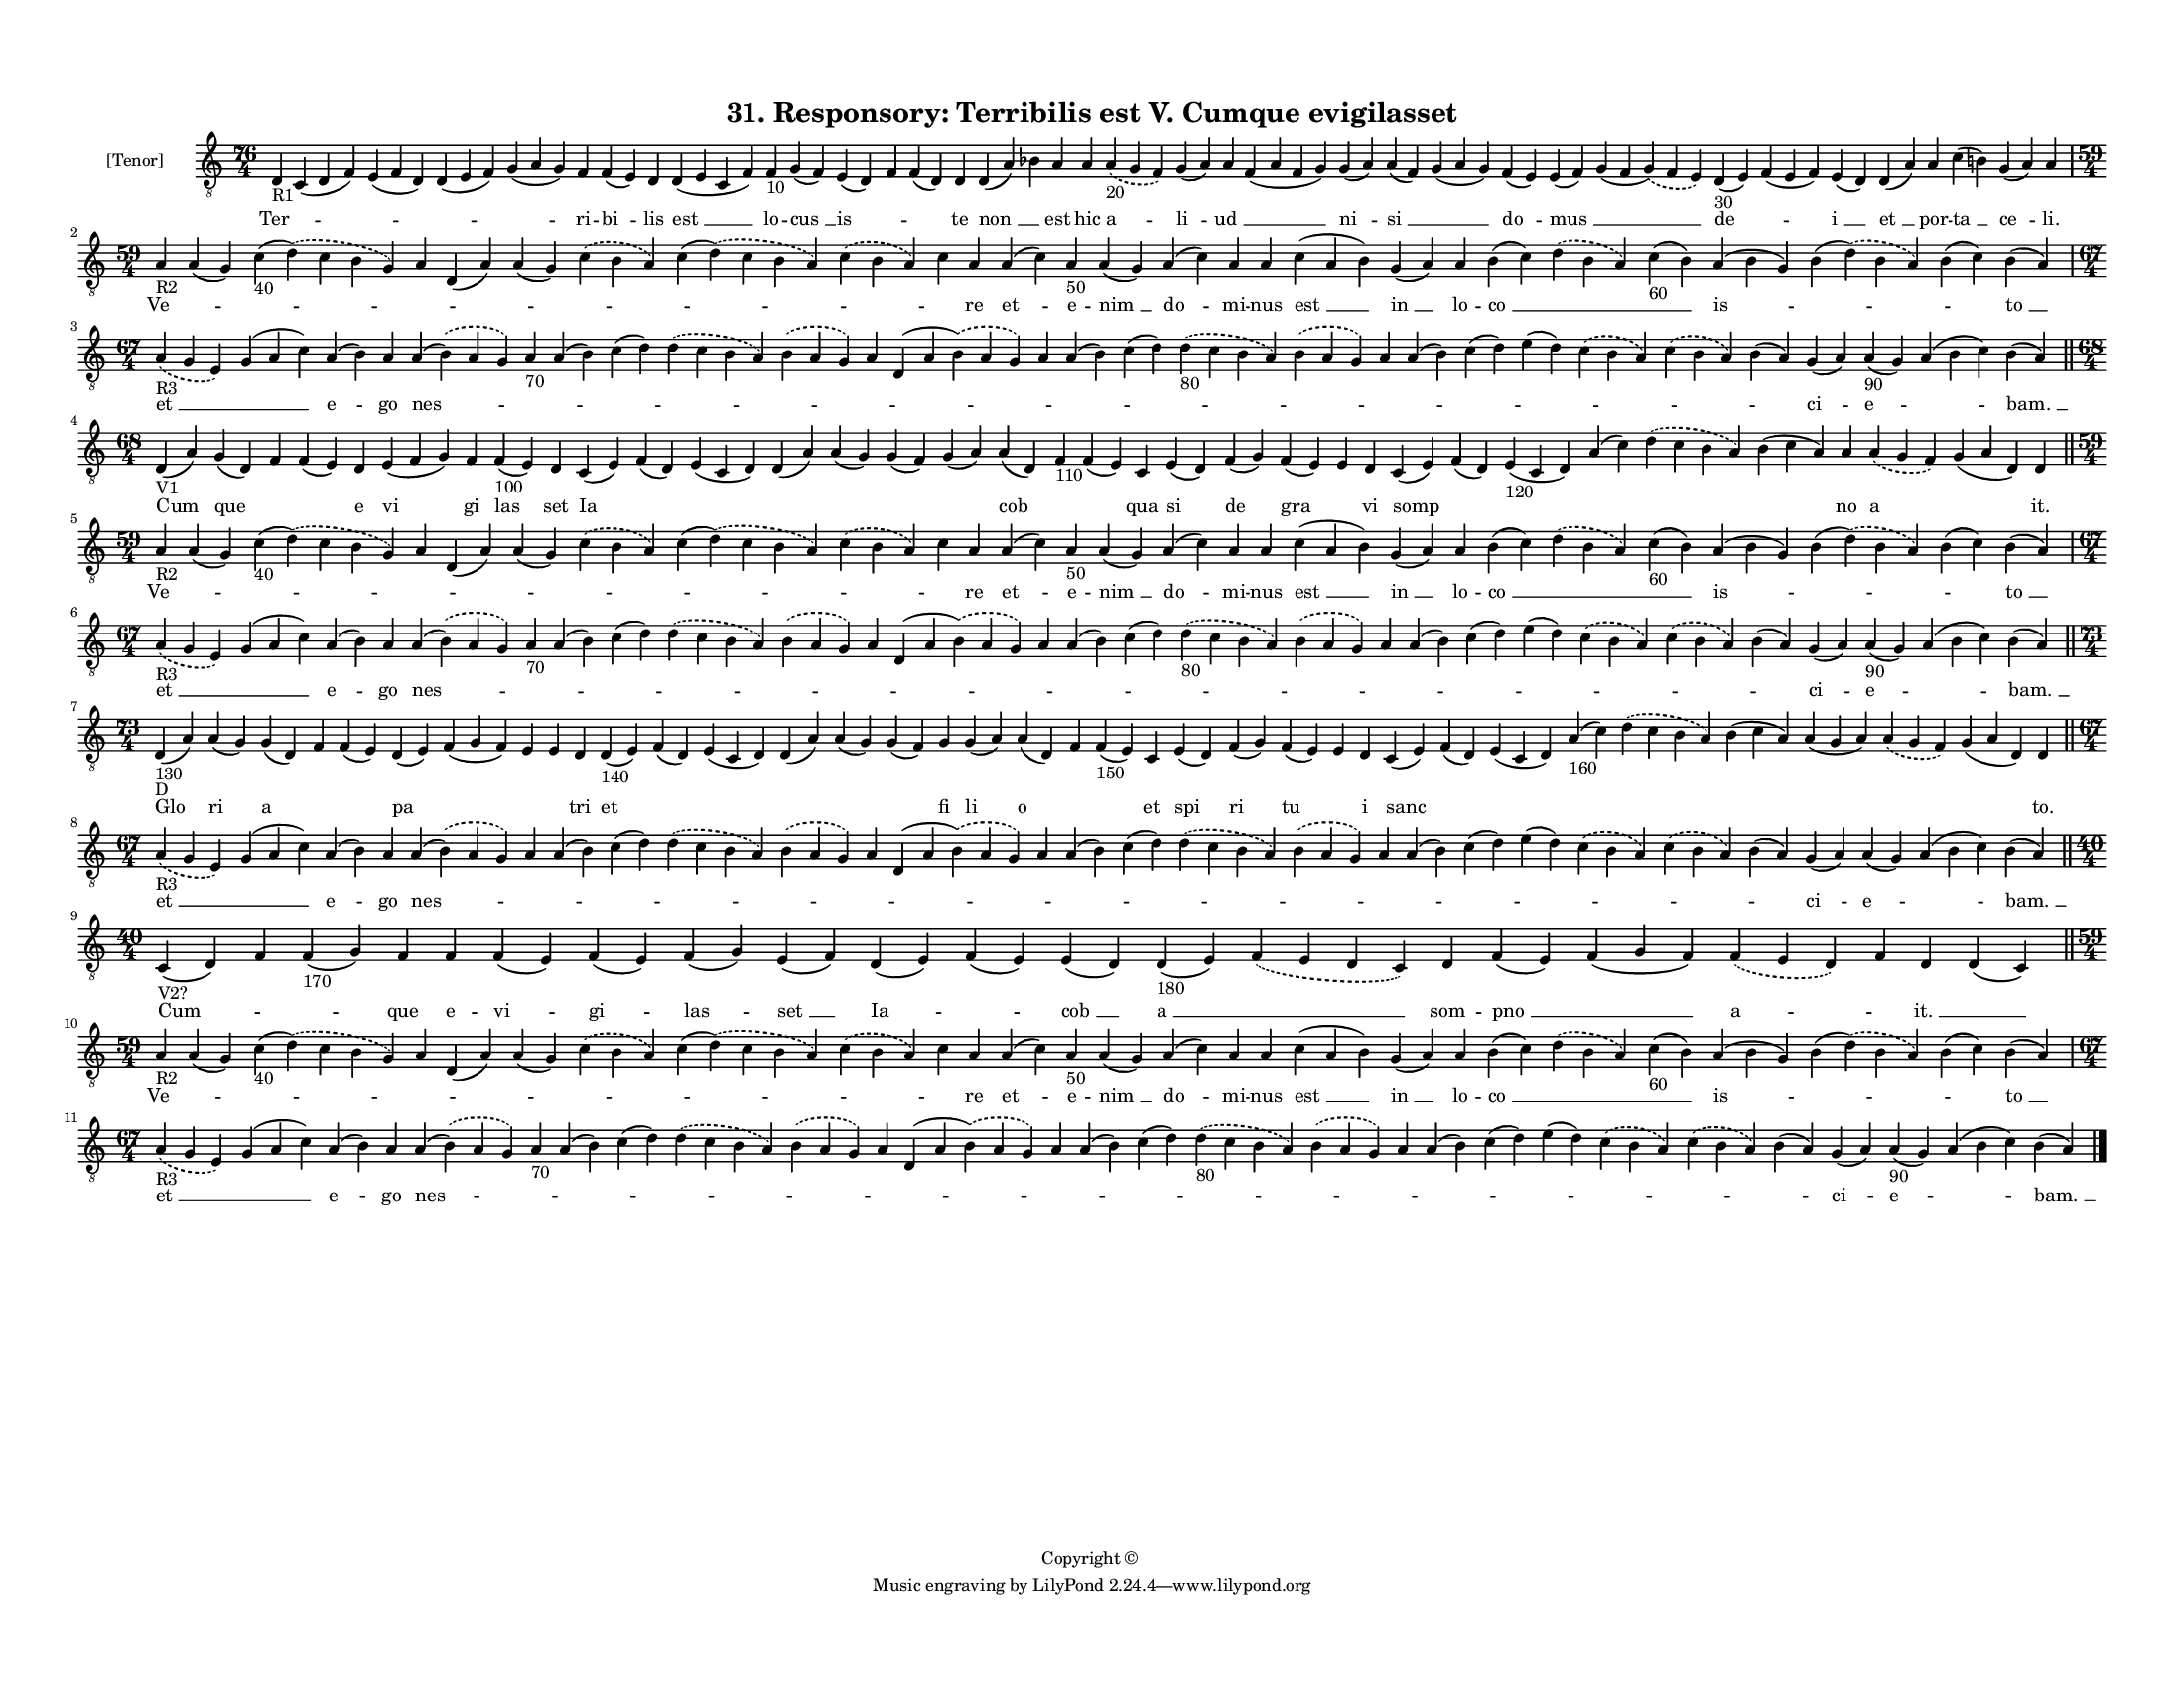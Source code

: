 
\version "2.18.2"
% automatically converted by musicxml2ly from musicxml/F3O31ps_Responsory_Terribilis_est_V_Cumque_evigilasset.xml

\header {
    encodingsoftware = "Sibelius 6.2"
    encodingdate = "2017-03-20"
    copyright = "Copyright © "
    title = "31. Responsory: Terribilis est V. Cumque evigilasset"
    }

#(set-global-staff-size 11.3811023622)
\paper {
    paper-width = 27.94\cm
    paper-height = 21.59\cm
    top-margin = 1.2\cm
    bottom-margin = 1.2\cm
    left-margin = 1.0\cm
    right-margin = 1.0\cm
    between-system-space = 0.93\cm
    page-top-space = 1.27\cm
    }
\layout {
    \context { \Score
        autoBeaming = ##f
        }
    }
PartPOneVoiceOne =  \relative d {
    \clef "treble_8" \key c \major \time 76/4 | % 1
    d4 -"R1" c4 ( d4 f4 ) e4 ( f4 d4 ) d4 ( e4 f4 ) g4 ( a4 g4 ) f4 f4 (
    e4 ) d4 d4 ( e4 c4 f4 ) f4 -"10" g4 ( f4 ) e4 ( d4 ) f4 f4 ( d4 ) d4
    d4 ( a'4 ) bes4 a4 a4 \slurDashed a4 -"20" ( \slurSolid g4 f4 ) g4 (
    a4 ) a4 f4 ( a4 f4 g4 ) g4 ( a4 ) a4 ( f4 ) g4 ( a4 g4 ) f4 ( e4 ) e4
    ( f4 ) g4 ( f4 \slurDashed g4 ) ( \slurSolid f4 e4 ) d4 -"30" ( e4 )
    f4 ( e4 f4 ) e4 ( d4 ) d4 ( a'4 ) a4 c4 ( b4 ) g4 ( a4 ) a4 \break | % 2
    \time 59/4  | % 2
    a4 -"R2" a4 ( g4 ) c4 -"40" ( \slurDashed d4 ) ( \slurSolid c4 b4 g4
    ) a4 d,4 ( a'4 ) a4 ( g4 ) \slurDashed c4 ( \slurSolid b4 a4 ) c4 (
    \slurDashed d4 ) ( \slurSolid c4 b4 a4 ) \slurDashed c4 ( \slurSolid
    b4 a4 ) c4 a4 a4 ( c4 ) a4 -"50" a4 ( g4 ) a4 ( c4 ) a4 a4 c4 ( a4 b4
    ) g4 ( a4 ) a4 b4 ( c4 ) \slurDashed d4 ( \slurSolid b4 a4 ) c4
    -"60" ( b4 ) a4 ( b4 g4 ) b4 ( \slurDashed d4 ) ( \slurSolid b4 a4 )
    b4 ( c4 ) b4 ( a4 ) \break | % 3
    \time 67/4  | % 3
    \slurDashed a4 -"R3" ( \slurSolid g4 e4 ) g4 ( a4 c4 ) a4 ( b4 ) a4
    a4 ( \slurDashed b4 ) ( \slurSolid a4 g4 ) a4 -"70" a4 ( b4 ) c4 ( d4
    ) \slurDashed d4 ( \slurSolid c4 b4 a4 ) \slurDashed b4 ( \slurSolid
    a4 g4 ) a4 d,4 ( a'4 \slurDashed b4 ) ( \slurSolid a4 g4 ) a4 a4 ( b4
    ) c4 ( d4 ) \slurDashed d4 -"80" ( \slurSolid c4 b4 a4 ) \slurDashed
    b4 ( \slurSolid a4 g4 ) a4 a4 ( b4 ) c4 ( d4 ) e4 ( d4 ) \slurDashed
    c4 ( \slurSolid b4 a4 ) \slurDashed c4 ( \slurSolid b4 a4 ) b4 ( a4
    ) g4 ( a4 ) a4 -"90" ( g4 ) a4 ( b4 c4 ) b4 ( a4 ) \bar "||"
    \break | % 4
    \time 68/4  | % 4
    d,4 -"V1" ( a'4 ) g4 ( d4 ) f4 f4 ( e4 ) d4 e4 ( f4 g4 ) f4 f4
    -"100" ( e4 ) d4 c4 ( e4 ) f4 ( d4 ) e4 ( c4 d4 ) d4 ( a'4 ) a4 ( g4
    ) g4 ( f4 ) g4 ( a4 ) a4 ( d,4 ) f4 -"110" f4 ( e4 ) c4 e4 ( d4 ) f4
    ( g4 ) f4 ( e4 ) e4 d4 c4 ( e4 ) f4 ( d4 ) e4 -"120" ( c4 d4 ) a'4 (
    c4 ) \slurDashed d4 ( \slurSolid c4 b4 a4 ) b4 ( c4 a4 ) a4
    \slurDashed a4 ( \slurSolid g4 f4 ) g4 ( a4 d,4 ) d4 \bar "||"
    \break | % 5
    \time 59/4  | % 5
    a'4 -"R2" a4 ( g4 ) c4 -"40" ( \slurDashed d4 ) ( \slurSolid c4 b4 g4
    ) a4 d,4 ( a'4 ) a4 ( g4 ) \slurDashed c4 ( \slurSolid b4 a4 ) c4 (
    \slurDashed d4 ) ( \slurSolid c4 b4 a4 ) \slurDashed c4 ( \slurSolid
    b4 a4 ) c4 a4 a4 ( c4 ) a4 -"50" a4 ( g4 ) a4 ( c4 ) a4 a4 c4 ( a4 b4
    ) g4 ( a4 ) a4 b4 ( c4 ) \slurDashed d4 ( \slurSolid b4 a4 ) c4
    -"60" ( b4 ) a4 ( b4 g4 ) b4 ( \slurDashed d4 ) ( \slurSolid b4 a4 )
    b4 ( c4 ) b4 ( a4 ) \break | % 6
    \time 67/4  | % 6
    \slurDashed a4 -"R3" ( \slurSolid g4 e4 ) g4 ( a4 c4 ) a4 ( b4 ) a4
    a4 ( \slurDashed b4 ) ( \slurSolid a4 g4 ) a4 -"70" a4 ( b4 ) c4 ( d4
    ) \slurDashed d4 ( \slurSolid c4 b4 a4 ) \slurDashed b4 ( \slurSolid
    a4 g4 ) a4 d,4 ( a'4 \slurDashed b4 ) ( \slurSolid a4 g4 ) a4 a4 ( b4
    ) c4 ( d4 ) \slurDashed d4 -"80" ( \slurSolid c4 b4 a4 ) \slurDashed
    b4 ( \slurSolid a4 g4 ) a4 a4 ( b4 ) c4 ( d4 ) e4 ( d4 ) \slurDashed
    c4 ( \slurSolid b4 a4 ) \slurDashed c4 ( \slurSolid b4 a4 ) b4 ( a4
    ) g4 ( a4 ) a4 -"90" ( g4 ) a4 ( b4 c4 ) b4 ( a4 ) \bar "||"
    \break | % 7
    \time 73/4  | % 7
    d,4 -"130" -"D" ( a'4 ) a4 ( g4 ) g4 ( d4 ) f4 f4 ( e4 ) d4 ( e4 ) f4
    ( g4 f4 ) e4 e4 d4 d4 -"140" ( e4 ) f4 ( d4 ) e4 ( c4 d4 ) d4 ( a'4
    ) a4 ( g4 ) g4 ( f4 ) g4 g4 ( a4 ) a4 ( d,4 ) f4 f4 -"150" ( e4 ) c4
    e4 ( d4 ) f4 ( g4 ) f4 ( e4 ) e4 d4 c4 ( e4 ) f4 ( d4 ) e4 ( c4 d4 )
    a'4 -"160" ( c4 ) \slurDashed d4 ( \slurSolid c4 b4 a4 ) b4 ( c4 a4
    ) a4 ( g4 a4 ) \slurDashed a4 ( \slurSolid g4 f4 ) g4 ( a4 d,4 ) d4
    \bar "||"
    \break | % 8
    \time 67/4  | % 8
    \slurDashed a'4 -"R3" ( \slurSolid g4 e4 ) g4 ( a4 c4 ) a4 ( b4 ) a4
    a4 ( \slurDashed b4 ) ( \slurSolid a4 g4 ) a4 a4 ( b4 ) c4 ( d4 )
    \slurDashed d4 ( \slurSolid c4 b4 a4 ) \slurDashed b4 ( \slurSolid a4
    g4 ) a4 d,4 ( a'4 \slurDashed b4 ) ( \slurSolid a4 g4 ) a4 a4 ( b4 )
    c4 ( d4 ) \slurDashed d4 ( \slurSolid c4 b4 a4 ) \slurDashed b4 (
    \slurSolid a4 g4 ) a4 a4 ( b4 ) c4 ( d4 ) e4 ( d4 ) \slurDashed c4 (
    \slurSolid b4 a4 ) \slurDashed c4 ( \slurSolid b4 a4 ) b4 ( a4 ) g4
    ( a4 ) a4 ( g4 ) a4 ( b4 c4 ) b4 ( a4 ) \bar "||"
    \break | % 9
    \time 40/4  | % 9
    c,4 -"V2?" ( d4 ) f4 f4 -"170" ( g4 ) f4 f4 f4 ( e4 ) f4 ( e4 ) f4 (
    g4 ) e4 ( f4 ) d4 ( e4 ) f4 ( e4 ) e4 ( d4 ) d4 -"180" ( e4 )
    \slurDashed f4 ( \slurSolid e4 d4 c4 ) d4 f4 ( e4 ) f4 ( g4 f4 )
    \slurDashed f4 ( \slurSolid e4 d4 ) f4 d4 d4 ( c4 ) \bar "||"
    \break | \barNumberCheck #10
    \time 59/4  | \barNumberCheck #10
    a'4 -"R2" a4 ( g4 ) c4 -"40" ( \slurDashed d4 ) ( \slurSolid c4 b4 g4
    ) a4 d,4 ( a'4 ) a4 ( g4 ) \slurDashed c4 ( \slurSolid b4 a4 ) c4 (
    \slurDashed d4 ) ( \slurSolid c4 b4 a4 ) \slurDashed c4 ( \slurSolid
    b4 a4 ) c4 a4 a4 ( c4 ) a4 -"50" a4 ( g4 ) a4 ( c4 ) a4 a4 c4 ( a4 b4
    ) g4 ( a4 ) a4 b4 ( c4 ) \slurDashed d4 ( \slurSolid b4 a4 ) c4
    -"60" ( b4 ) a4 ( b4 g4 ) b4 ( \slurDashed d4 ) ( \slurSolid b4 a4 )
    b4 ( c4 ) b4 ( a4 ) \break | % 11
    \time 67/4  | % 11
    \slurDashed a4 -"R3" ( \slurSolid g4 e4 ) g4 ( a4 c4 ) a4 ( b4 ) a4
    a4 ( \slurDashed b4 ) ( \slurSolid a4 g4 ) a4 -"70" a4 ( b4 ) c4 ( d4
    ) \slurDashed d4 ( \slurSolid c4 b4 a4 ) \slurDashed b4 ( \slurSolid
    a4 g4 ) a4 d,4 ( a'4 \slurDashed b4 ) ( \slurSolid a4 g4 ) a4 a4 ( b4
    ) c4 ( d4 ) \slurDashed d4 -"80" ( \slurSolid c4 b4 a4 ) \slurDashed
    b4 ( \slurSolid a4 g4 ) a4 a4 ( b4 ) c4 ( d4 ) e4 ( d4 ) \slurDashed
    c4 ( \slurSolid b4 a4 ) \slurDashed c4 ( \slurSolid b4 a4 ) b4 ( a4
    ) g4 ( a4 ) a4 -"90" ( g4 ) a4 ( b4 c4 ) b4 ( a4 ) \bar "|."
    }

PartPOneVoiceOneLyricsOne =  \lyricmode { "Ter " -- \skip4 \skip4 \skip4
    \skip4 ri -- "bi " -- lis "est " __ lo -- "cus " __ "is " -- \skip4
    \skip4 te "non " __ \skip4 est hic "a " -- "li " -- "ud " __ \skip4
    "ni " -- "si " __ \skip4 "do " -- "mus " __ \skip4 "de " -- \skip4
    "i " __ "et " __ por -- "ta " __ "ce " -- "li." "Ve " -- \skip4
    \skip4 \skip4 \skip4 \skip4 \skip4 \skip4 \skip4 \skip4 re "et " --
    e -- "nim " __ "do " -- mi -- nus "est " __ "in " __ lo -- "co " __
    \skip4 \skip4 "is " -- \skip4 \skip4 "to " __ "et " __ \skip4 "e "
    -- go "nes " -- \skip4 \skip4 \skip4 \skip4 \skip4 \skip4 \skip4
    \skip4 \skip4 \skip4 \skip4 \skip4 \skip4 \skip4 \skip4 \skip4
    \skip4 \skip4 \skip4 "ci " -- "e " -- \skip4 "bam. " __ Cum que
    \skip4 \skip4 e vi gi las set Ia \skip4 \skip4 \skip4 \skip4 \skip4
    \skip4 cob \skip4 \skip4 qua si de gra \skip4 vi somp \skip4 \skip4
    \skip4 \skip4 \skip4 no a \skip4 "it." "Ve " -- \skip4 \skip4 \skip4
    \skip4 \skip4 \skip4 \skip4 \skip4 \skip4 re "et " -- e -- "nim " __
    "do " -- mi -- nus "est " __ "in " __ lo -- "co " __ \skip4 \skip4
    "is " -- \skip4 \skip4 "to " __ "et " __ \skip4 "e " -- go "nes " --
    \skip4 \skip4 \skip4 \skip4 \skip4 \skip4 \skip4 \skip4 \skip4
    \skip4 \skip4 \skip4 \skip4 \skip4 \skip4 \skip4 \skip4 \skip4
    \skip4 "ci " -- "e " -- \skip4 "bam. " __ Glo ri a \skip4 \skip4 pa
    \skip4 \skip4 \skip4 tri et \skip4 \skip4 \skip4 \skip4 \skip4 fi li
    o \skip4 \skip4 et spi ri tu \skip4 i sanc \skip4 \skip4 \skip4
    \skip4 \skip4 \skip4 \skip4 \skip4 "to." "et " __ \skip4 "e " -- go
    "nes " -- \skip4 \skip4 \skip4 \skip4 \skip4 \skip4 \skip4 \skip4
    \skip4 \skip4 \skip4 \skip4 \skip4 \skip4 \skip4 \skip4 \skip4
    \skip4 \skip4 "ci " -- "e " -- \skip4 "bam. " __ "Cum " -- \skip4
    \skip4 que e -- "vi " -- "gi " -- "las " -- "set " __ "Ia " --
    \skip4 "cob " __ "a " __ \skip4 som -- "pno " __ \skip4 "a " --
    \skip4 "it. " __ \skip4 "Ve " -- \skip4 \skip4 \skip4 \skip4 \skip4
    \skip4 \skip4 \skip4 \skip4 re "et " -- e -- "nim " __ "do " -- mi
    -- nus "est " __ "in " __ lo -- "co " __ \skip4 \skip4 "is " --
    \skip4 \skip4 "to " __ "et " __ \skip4 "e " -- go "nes " -- \skip4
    \skip4 \skip4 \skip4 \skip4 \skip4 \skip4 \skip4 \skip4 \skip4
    \skip4 \skip4 \skip4 \skip4 \skip4 \skip4 \skip4 \skip4 \skip4 "ci "
    -- "e " -- \skip4 "bam. " __ }

% The score definition
\score {
    <<
        \new Staff <<
            \set Staff.instrumentName = "[Tenor]"
            \context Staff << 
                \context Voice = "PartPOneVoiceOne" { \PartPOneVoiceOne }
                \new Lyrics \lyricsto "PartPOneVoiceOne" \PartPOneVoiceOneLyricsOne
                >>
            >>
        
        >>
    \layout {}
    % To create MIDI output, uncomment the following line:
    %  \midi {}
    }

